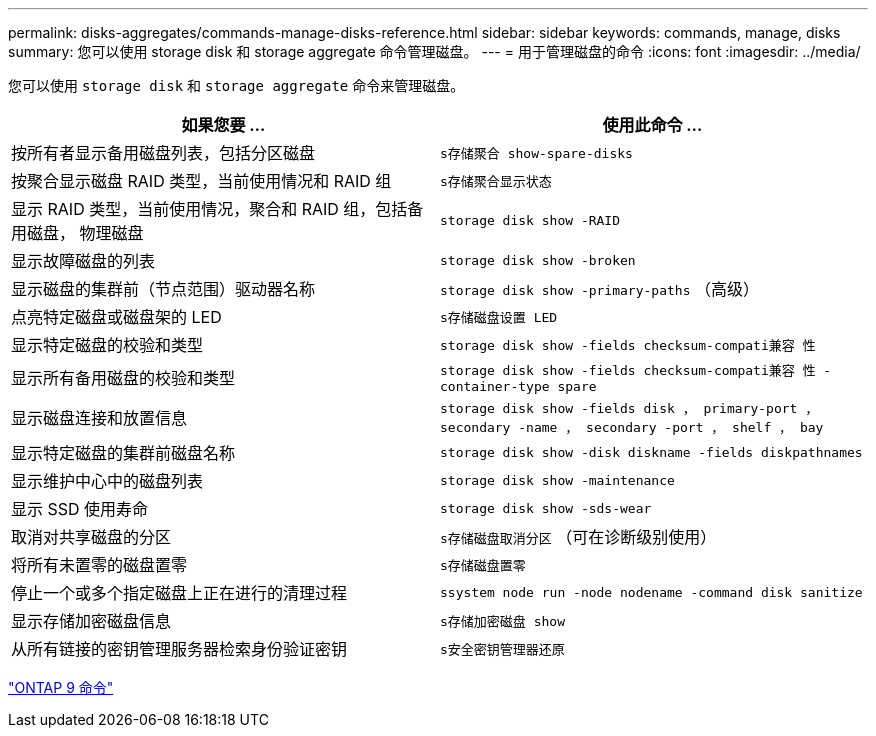 ---
permalink: disks-aggregates/commands-manage-disks-reference.html 
sidebar: sidebar 
keywords: commands, manage, disks 
summary: 您可以使用 storage disk 和 storage aggregate 命令管理磁盘。 
---
= 用于管理磁盘的命令
:icons: font
:imagesdir: ../media/


[role="lead"]
您可以使用 `storage disk` 和 `storage aggregate` 命令来管理磁盘。

[cols="2*"]
|===
| 如果您要 ... | 使用此命令 ... 


 a| 
按所有者显示备用磁盘列表，包括分区磁盘
 a| 
`s存储聚合 show-spare-disks`



 a| 
按聚合显示磁盘 RAID 类型，当前使用情况和 RAID 组
 a| 
`s存储聚合显示状态`



 a| 
显示 RAID 类型，当前使用情况，聚合和 RAID 组，包括备用磁盘， 物理磁盘
 a| 
`storage disk show -RAID`



 a| 
显示故障磁盘的列表
 a| 
`storage disk show -broken`



 a| 
显示磁盘的集群前（节点范围）驱动器名称
 a| 
`storage disk show -primary-paths` （高级）



 a| 
点亮特定磁盘或磁盘架的 LED
 a| 
`s存储磁盘设置 LED`



 a| 
显示特定磁盘的校验和类型
 a| 
`storage disk show -fields checksum-compati兼容 性`



 a| 
显示所有备用磁盘的校验和类型
 a| 
`storage disk show -fields checksum-compati兼容 性 -container-type spare`



 a| 
显示磁盘连接和放置信息
 a| 
`storage disk show -fields disk ， primary-port ， secondary -name ， secondary -port ， shelf ， bay`



 a| 
显示特定磁盘的集群前磁盘名称
 a| 
`storage disk show -disk diskname -fields diskpathnames`



 a| 
显示维护中心中的磁盘列表
 a| 
`storage disk show -maintenance`



 a| 
显示 SSD 使用寿命
 a| 
`storage disk show -sds-wear`



 a| 
取消对共享磁盘的分区
 a| 
`s存储磁盘取消分区` （可在诊断级别使用）



 a| 
将所有未置零的磁盘置零
 a| 
`s存储磁盘置零`



 a| 
停止一个或多个指定磁盘上正在进行的清理过程
 a| 
`ssystem node run -node nodename -command disk sanitize`



 a| 
显示存储加密磁盘信息
 a| 
`s存储加密磁盘 show`



 a| 
从所有链接的密钥管理服务器检索身份验证密钥
 a| 
`s安全密钥管理器还原`

|===
http://docs.netapp.com/ontap-9/topic/com.netapp.doc.dot-cm-cmpr/GUID-5CB10C70-AC11-41C0-8C16-B4D0DF916E9B.html["ONTAP 9 命令"]
